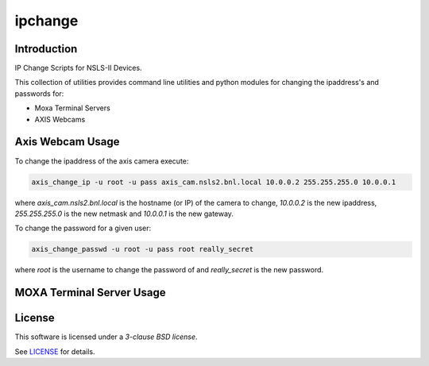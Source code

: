 ========
ipchange
========

Introduction
------------

IP Change Scripts for NSLS-II Devices.

This collection of utilities provides command line utilities and python modules for changing the ipaddress's and passwords for:

* Moxa Terminal Servers
* AXIS Webcams

Axis Webcam Usage
-----------------

To change the ipaddress of the axis camera execute:

.. code-block:: shell

    axis_change_ip -u root -u pass axis_cam.nsls2.bnl.local 10.0.0.2 255.255.255.0 10.0.0.1

where `axis_cam.nsls2.bnl.local` is the hostname (or IP) of the camera to change,
`10.0.0.2` is the new ipaddress, `255.255.255.0` is the new netmask and `10.0.0.1` is
the new gateway.

To change the password for a given user:

.. code-block:: shell

    axis_change_passwd -u root -u pass root really_secret

where `root` is the username to change the password of and `really_secret` is
the new password.

MOXA Terminal Server Usage
--------------------------



License
-------

This software is licensed under a *3-clause BSD license*.

See LICENSE_ for details.


.. _LICENSE : LICENSE
